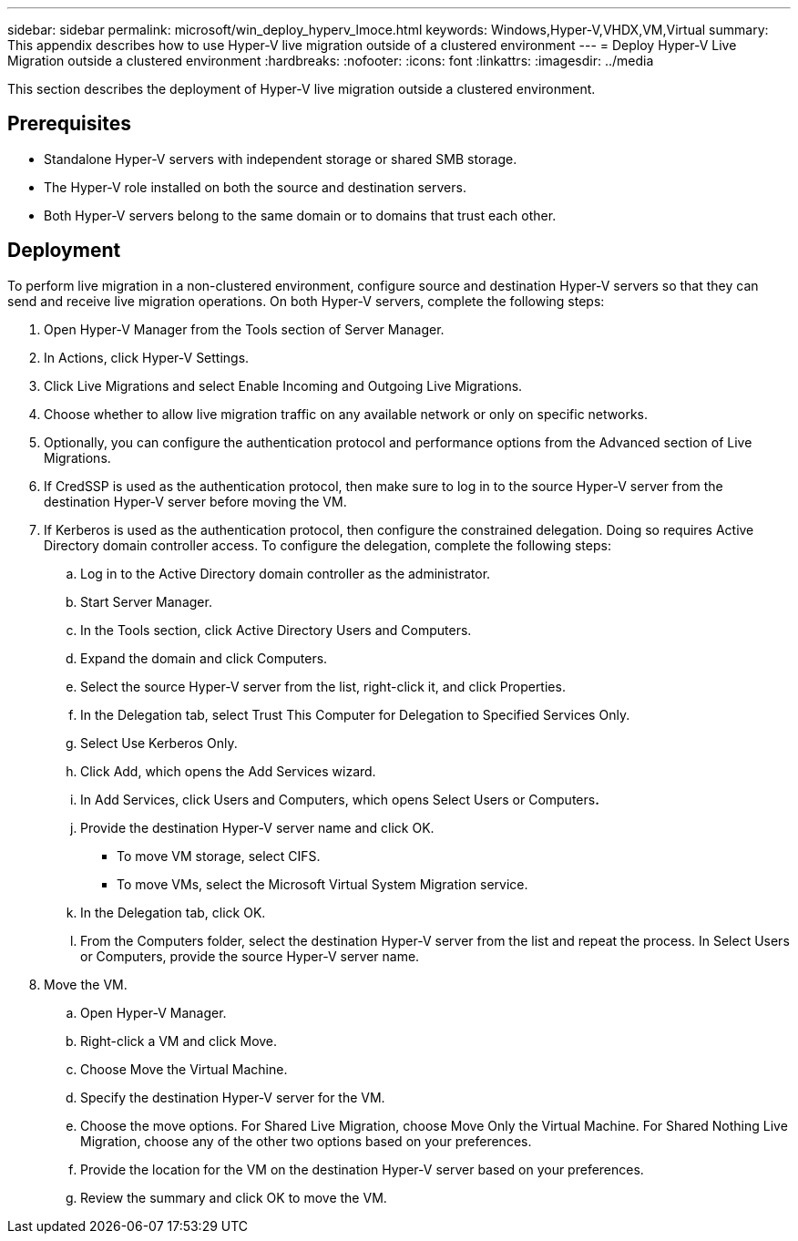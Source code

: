 ---
sidebar: sidebar
permalink: microsoft/win_deploy_hyperv_lmoce.html
keywords: Windows,Hyper-V,VHDX,VM,Virtual
summary: This appendix describes how to use Hyper-V live migration outside of a clustered environment
---
= Deploy Hyper-V Live Migration outside a clustered environment
:hardbreaks:
:nofooter:
:icons: font
:linkattrs:
:imagesdir: ../media

[.lead]
This section describes the deployment of Hyper-V live migration outside a clustered environment.

== Prerequisites
* Standalone Hyper-V servers with independent storage or shared SMB storage.
* The Hyper-V role installed on both the source and destination servers.
* Both Hyper-V servers belong to the same domain or to domains that trust each other.

== Deployment
To perform live migration in a non-clustered environment, configure source and destination Hyper-V servers so that they can send and receive live migration operations. On both Hyper-V servers, complete the following steps:

[arabic]
. Open Hyper-V Manager from the Tools section of Server Manager.
. In Actions, click Hyper-V Settings.
. Click Live Migrations and select Enable Incoming and Outgoing Live Migrations.
. Choose whether to allow live migration traffic on any available network or only on specific networks.
. Optionally, you can configure the authentication protocol and performance options from the Advanced section of Live Migrations.
. If CredSSP is used as the authentication protocol, then make sure to log in to the source Hyper-V server from the destination Hyper-V server before moving the VM.
. If Kerberos is used as the authentication protocol, then configure the constrained delegation. Doing so requires Active Directory domain controller access. To configure the delegation, complete the following steps:
.. Log in to the Active Directory domain controller as the administrator.
.. Start Server Manager.
.. In the Tools section, click Active Directory Users and Computers.
.. Expand the domain and click Computers.
.. Select the source Hyper-V server from the list, right-click it, and click Properties.
.. In the Delegation tab, select Trust This Computer for Delegation to Specified Services Only.
.. Select Use Kerberos Only.
.. Click Add, which opens the Add Services wizard.
.. In Add Services, click Users and Computers, which opens Select Users or Computers**.**
.. Provide the destination Hyper-V server name and click OK.
* To move VM storage, select CIFS.
* To move VMs, select the Microsoft Virtual System Migration service.
.. In the Delegation tab, click OK.
.. From the Computers folder, select the destination Hyper-V server from the list and repeat the process. In Select Users or Computers, provide the source Hyper-V server name.
. Move the VM.
.. Open Hyper-V Manager.
.. Right-click a VM and click Move.
.. Choose Move the Virtual Machine.
.. Specify the destination Hyper-V server for the VM.
.. Choose the move options. For Shared Live Migration, choose Move Only the Virtual Machine. For Shared Nothing Live Migration, choose any of the other two options based on your preferences.
.. Provide the location for the VM on the destination Hyper-V server based on your preferences.
.. Review the summary and click OK to move the VM.